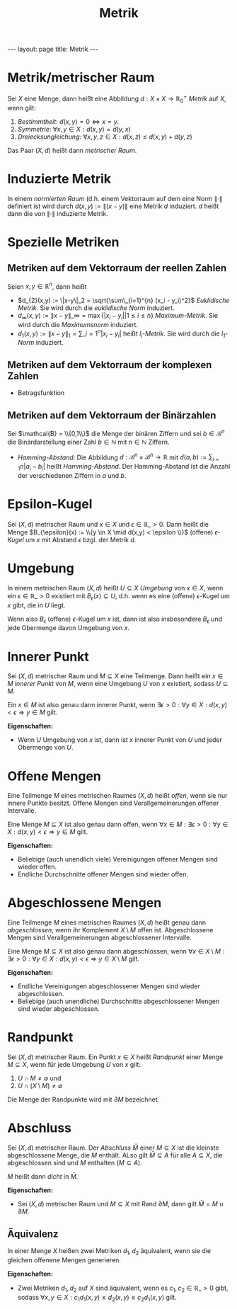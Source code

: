 #+TITLE: Metrik
#+STARTUP: content
#+STARTUP: latexpreview
#+STARTUP: inlineimages
#+OPTIONS: toc:nil
#+HTML_MATHJAX: align: left indent: 5em tagside: left
#+BEGIN_HTML
---
layout: page
title: Metrik
---
#+END_HTML

* Metrik/metrischer Raum

Sei $X$ eine Menge, dann heißt eine Abbildung
$d: X \times X \rightarrow \mathbb{R}_{0}^{+}$ /Metrik/ auf $X$, wenn
gilt:

1. /Bestimmtheit/: $d(x,y) = 0 \Longleftrightarrow x = y$.
2. /Symmetrie/: $\forall x,y \in X: d(x,y) = d(y,x)$
3. /Dreiecksungleichung/:
   $\forall x,y,z \in X: d(x,z) \leq d(x,y) + d(y,z)$

Das Paar $(X,d)$ heißt dann /metrischer Raum/.

* Induzierte Metrik

In einem [[norm][normierten Raum]] (d.h. einem Vektorraum auf dem eine
Norm $\|\cdot\|$ definiert ist wird durch $d(x,y) := \|(x-y)\|$ eine
Metrik $d$ induziert. $d$ heißt dann die von $\|\cdot\|$ induzierte
Metrik.

* Spezielle Metriken

** Metriken auf dem Vektorraum der reellen Zahlen

Seien $x,y \in \mathbb{R}^n$, dann heißt

-  $d_{2}(x,y) := \|x-y\|_2 = \sqrt{\sum\_{i=1}^{n} (x_i - y_i)^2}$
   /Euklidische Metrik/. Sie wird durch die [[norm][euklidische Norm]]
   induziert.
-  $d_{\infty}(x,y) := \|x-y\|\_{\infty} = \max\{|x_i - y_i| | 1 \leq i \leq n\}$
   /Maximum-Metrik/. Sie wird durch die [[norm][Maximumsnorm]]
   induziert.
-  $d_{1}(x,y) := \|x-y\|_1 = \sum\_{i=1}^{n} |x_i - y_i|$ heißt
   $l_i$-/Metrik/. Sie wird durch die [[norm][$l_1$-Norm]] induziert.

** Metriken auf dem Vektorraum der komplexen Zahlen

-  Betragsfunktion

** Metriken auf dem Vektorraum der Binärzahlen

Sei $\mathcal{B} = \\{0,1\\}$ die Menge der binären Ziffern und sei
$b \in \mathcal{B}^n$ die Binärdarstellung einer Zahl $b \in \mathbb{N}$
mit $n \in \mathbb{N}$ Ziffern.

-  /Hamming-Abstand/: Die Abbildung
   $d: \mathcal{B}^n \times \mathcal{B}^n \rightarrow \mathbb{R}$ mit
   $d(a,b) := \sum_{i=1}{n} |a_i - b_i|$ heißt /Hamming-Abstand/. Der
   Hamming-Abstand ist die Anzahl der verschiedenen Ziffern in $a$ und
   $b$.

* Epsilon-Kugel

Sei $(X, d)$ metrischer Raum und $x \in X$ und
$\epsilon \in \mathbb{R}\_{>0}$. Dann heißt die Menge
$B_{\epsilon}(x) := \\{y \in X \mid d(x,y) < \epsilon \\}$ (offene)
$\epsilon$-/Kugel/ um $x$ mit Abstand $\epsilon$ bzgl. der Metrik $d$.

* Umgebung

In einem metrischen Raum $(X, d)$ heißt $U \subseteq X$ /Umgebung/ von
$x \in X$, wenn ein $\epsilon \in \mathbb{R}\_{>0}$ existiert mit
$B_{\epsilon}(x) \subseteq U$, d.h. wenn es eine (offene)
$\epsilon$-Kugel um $x$ gibt, die in $U$ liegt.

Wenn also $B_{\epsilon}$ (offene) $\epsilon$-Kugel um $x$ ist, dann ist
also insbesondere $B_{\epsilon}$ und jede Obermenge davon Umgebung von
$x$.

* Innerer Punkt

Sei $(X,d)$ metrischer Raum und $M \subseteq X$ eine Teilmenge. Dann
heißt ein $x \in M$ /innerer Punkt/ von $M$, wenn eine Umgebung $U$ von
$x$ existiert, sodass $U \subseteq M$.

Ein $x \in M$ ist also genau dann innerer Punkt, wenn
$\exists \epsilon > 0: \forall y \in X: d(x,y) < \epsilon \Rightarrow y \in M$
gilt.

*Eigenschaften:*

-  Wenn $U$ Umgebung von $x$ ist, dann ist $x$ innerer Punkt von $U$ und
   jeder Obermenge von $U$.

* Offene Mengen

Eine Teilmenge $M$ eines metrischen Raumes $(X,d)$ heißt /offen/, wenn
sie nur innere Punkte besitzt. Offene Mengen sind Verallgemeinerungen
offener Intervalle.

Eine Menge $M \subseteq X$ ist also genau dann offen, wenn
$\forall x \in M: \exists \epsilon > 0: \forall y \in X: d(x,y) < \epsilon \Rightarrow y \in M$
gilt.

*Eigenschaften:*

-  Beliebige (auch unendlich viele) Vereinigungen offener Mengen sind
   wieder offen.
-  Endliche Durchschnitte offener Mengen sind wieder offen.

* Abgeschlossene Mengen

Eine Teilmenge $M$ eines metrischen Raumes $(X,d)$ heißt genau dann
/abgeschlossen/, wenn ihr Komplement $X \setminus M$ offen ist.
Abgeschlossene Mengen sind Verallgemeinerungen abgeschlossener
Intervalle.

Eine Menge $M \subseteq X$ ist also genau dann abgeschlossen, wenn
$\forall x \in X \setminus M: \exists \epsilon > 0: \forall y \in X: d(x,y) < \epsilon \Rightarrow y \in X \setminus M$
gilt.

*Eigenschaften:*

-  Endliche Vereinigungen abgeschlossener Mengen sind wieder
   abgeschlossen.
-  Beliebige (auch unendliche) Durchschnitte abgeschlossener Mengen sind
   wieder abgeschlossen.

* Randpunkt

Sei $(X,d)$ metrischer Raum. Ein Punkt $x \in X$ heißt /Randpunkt/ einer
Menge $M \subseteq X$, wenn für jede Umgebung $U$ von $x$ gilt:

1. $U \cap M \neq \emptyset$ und
2. $U \cap (X \setminus M) \neq \emptyset$

Die Menge der Randpunkte wird mit $\partial M$ bezeichnet.

* Abschluss

Sei $(X,d)$ metrischer Raum. Der /Abschluss/ $\bar{M}$ einer
$M \subseteq X$ ist die kleinste abgeschlossene Menge, die $M$ enthält.
ALso gilt $\bar{M} \subseteq A$ für alle $A \subseteq X$, die
abgeschlossen sind und $M$ enthalten ($M \subseteq A$).

$M$ heißt dann /dicht/ in $\bar{M}$.

*Eigenschaften:*

-  Sei $(X,d)$ metrischer Raum und $M \subseteq X$ mit Rand
   $\partial M$, dann gilt $\bar{M} = M \cup \partial M$.

** Äquivalenz

In einer Menge $X$ heißen zwei Metriken $d_1, d_2$ äquivalent, wenn sie
die gleichen offenene Mengen generieren.

*Eigenschaften:*

-  Zwei Metriken $d_1, d_2$ auf $X$ sind äquivalent, wenn es
   $c_1, c_2 \in \mathbb{R}\_{>0}$ gibt, sodass
   $\forall x,y \in X: c_{1}d_{1}(x,y) \leq d_{2}(x,y) \leq c_{2}d_{1}(x,y)$
   gilt.
